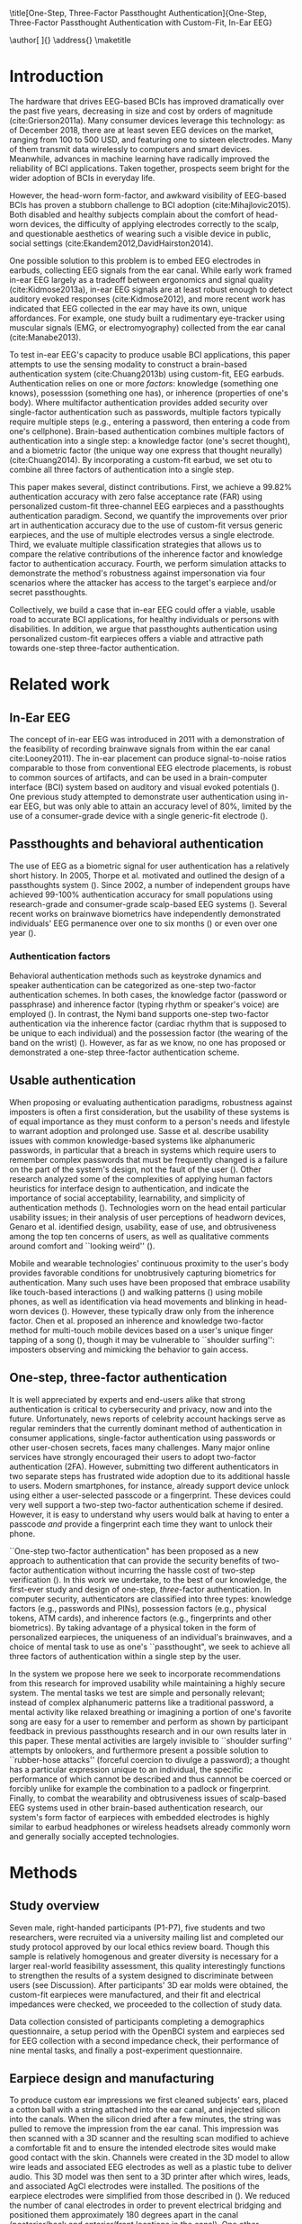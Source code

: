 :frontmatter:
#+options: toc:nil
#+LaTeX_CLASS: frontiers
#+LATEX_HEADER: \usepackage{tabularx}
#+LATEX_HEADER: \usepackage{url,hyperref,lineno,microtype,subcaption}
#+LATEX_HEADER: \usepackage[onehalfspacing]{setspace}
#+LATEX_HEADER: \input{ext/authors}
\onecolumn
\title[One-Step, Three-Factor Passthought Authentication]{One-Step, Three-Factor Passthought Authentication with Custom-Fit, In-Ear EEG} 
# these fields  will be automatically populated:
\author[\firstAuthorLast ]{\Authors} 
\address{}
\correspondance{}
\maketitle
:end:

#+BEGIN_EXPORT latex
\begin{abstract}

%%% Leave the Abstract empty if your article does not require one, please see the Summary Table for full details.
\section{}
In-ear EEG offers a promising path toward usable, discreet brain-computer interfaces (BCIs) 
for both healthy individuals and persons with disabilities.
To test the promise of this modality,
we produced a brain-based authentication system 
using custom-fit EEG earpieces.
We demonstrated that our system has high accuracy, higher
than prior work using non-custom earpieces. We demonstrated that both inherence
and knowledge factors contribute to authentication accuracy, and performed a
simulated attack to show our system's robustness against impersonation. 
From an authentication standpoint, our system provides
three factors of authentication in a single step.
From a usability standpoint, our system does not require a cumbersome, head-worn device.

\tiny
 \keyFont{ \section{Keywords:} keyword, keyword, keyword, keyword, keyword, keyword, keyword, keyword} %All article types: you may provide up to 8 keywords; at least 5 are mandatory.
\end{abstract}

#+END_EXPORT

* Introduction

The hardware that drives EEG-based BCIs has improved dramatically over the past
five years, decreasing in size and cost by orders of magnitude
(cite:Grierson2011a). Many consumer devices leverage this technology: as
of December 2018, there are at least seven EEG devices on the market, ranging
from 100 to 500 USD, and featuring one to sixteen electrodes. Many of them
transmit data wirelessly to computers and smart devices. Meanwhile, advances in
machine learning have radically improved the reliability of BCI applications.
Taken together, prospects seem bright for the wider adoption of BCIs in everyday
life. 

However, the head-worn form-factor, and awkward visibility of EEG-based BCIs has
proven a stubborn challenge to BCI adoption (cite:Mihajlovic2015).
Both disabled and healthy subjects complain about the comfort of head-worn
devices, the difficulty of applying electrodes correctly to the scalp, and
questionable aesthetics of wearing such a visible device in public, social
settings (cite:Ekandem2012,DavidHairston2014).

One possible solution to this problem is to embed EEG electrodes in earbuds,
collecting EEG signals from the ear canal. While early work framed in-ear EEG
largely as a tradeoff between ergonomics and signal quality (cite:Kidmose2013a),
in-ear EEG signals are at least robust enough to detect auditory evoked
responses (cite:Kidmose2012), and more recent work has indicated that EEG
collected in the ear may have its own, unique affordances. For example, one
study built a rudimentary eye-tracker using muscular signals (EMG, or
electromyography) collected from the ear canal (cite:Manabe2013).

To test in-ear EEG's capacity to produce usable BCI applications, this paper
attempts to use the sensing modality to construct a brain-based authentication
system (cite:Chuang2013b) using custom-fit, EEG earbuds. Authentication relies on
one or more /factors/: knowledge (something one knows), posesssion (something
one has), or inherence (properties of one's body). Where multifactor
authentication provides added security over single-factor authentication such as
passwords, multiple factors typically require multiple steps (e.g., entering a
password, then entering a code from one's cellphone). Brain-based authentication
combines multiple factors of authentication into a single step: a knowledge
factor (one's secret thought), and a biometric factor (the unique way one
express that thought neurally) (cite:Chuang2014). By incorporating a custom-fit
earbud, we set otu to combine all three factors of authentication into a single
step.

This paper makes several, distinct contributions. First, we achieve a 99.82%
authentication accuracy with zero false acceptance rate (FAR) using personalized
custom-fit three-channel EEG earpieces and a passthoughts authentication
paradigm. Second, we quantify the improvements over prior art in authentication
accuracy due to the use of custom-fit versus generic earpieces, and the use of
multiple electrodes versus a single electrode. Third, we evaluate multiple
classification strategies that allows us to compare the relative contributions
of the inherence factor and knowledge factor to authentication accuracy. Fourth,
we perform simulation attacks to demonstrate the method's robustness against
impersonation via four scenarios where the attacker has access to the target's
earpiece and/or secret passthoughts.

Collectively, we build a case that in-ear EEG could offer a viable, usable road
to accurate BCI applications, for healthy individuals or persons with
disabilities. In addition, we argue that passthoughts authentication using
personalized custom-fit earpieces offers a viable and attractive path towards
one-step three-factor authentication.
* Related work
** In-Ear EEG

The concept of in-ear EEG was introduced in 2011 with a demonstration of the
feasibility of recording brainwave signals from within the ear canal
cite:Looney2011). The in-ear placement can produce signal-to-noise ratios
comparable to those from conventional EEG electrode placements, is robust to
common sources of artifacts, and can be used in a brain-computer interface (BCI)
system based on auditory and visual evoked potentials (\cite{Kidmose2013a}). One
previous study attempted to demonstrate user authentication using in-ear EEG,
but was only able to attain an accuracy level of 80%, limited by the use of a
consumer-grade device with a single generic-fit electrode
(\cite{curran2016passthoughts}).

** Passthoughts and behavioral authentication

The use of EEG as a biometric signal for user authentication has a relatively
short history. In 2005, Thorpe et al. motivated and outlined the design of a
passthoughts system (\cite{Thorpe2005}). Since 2002, a number of independent
groups have achieved 99-100% authentication accuracy for small populations
using research-grade and consumer-grade scalp-based EEG systems
(\cite{Poulos2002,Marcel2007a,Ashby2011,Chuang2013b}). Several recent works on
brainwave biometrics have independently demonstrated individuals' EEG permanence
over one to six months (\cite{Armstrong2015,Maiorana2016}) or even over one year
(\cite{Ruiz2017}).

*** Authentication factors

Behavioral authentication methods such as keystroke dynamics and speaker
authentication can be categorized as one-step two-factor authentication schemes.
In both cases, the knowledge factor (password or passphrase) and inherence
factor (typing rhythm or speaker's voice) are employed (\cite{Monrose1997}). In
contrast, the Nymi band supports one-step two-factor authentication via the
inherence factor (cardiac rhythm that is supposed to be unique to each
individual) and the possession factor (the wearing of the band on the wrist)
(\cite{Nymi}). However, as far as we know, no one has proposed or demonstrated a
one-step three-factor authentication scheme.

** Usable authentication

When proposing or evaluating authentication paradigms, robustness against
imposters is often a first consideration, but the usability of these systems is
of equal importance as they must conform to a person's needs and lifestyle to
warrant adoption and prolonged use. Sasse et al. describe usability issues with
common knowledge-based systems like alphanumeric passwords, in particular that a
breach in systems which require users to remember complex passwords that must be
frequently changed is a failure on the part of the system's design, not the
fault of the user (\cite{sasse2001}). Other research analyzed some of the
complexities of applying human factors heuristics for interface design to
authentication, and indicate the importance of social acceptability,
learnability, and simplicity of authentication methods (\cite{braz2006}).
Technologies worn on the head entail particular usability issues; in their
analysis of user perceptions of headworn devices, Genaro et al. identified
design, usability, ease of use, and obtrusiveness among the top ten concerns of
users, as well as qualitative comments around comfort and ``looking weird''
(\cite{Genaro2014}).

Mobile and wearable technologies' continuous proximity to the user's body
provides favorable conditions for unobtrusively capturing biometrics for
authentication. Many such uses have been proposed that embrace usability like
touch-based interactions (\cite{Tartz2015,Holz2015}) and walking patterns
(\cite{Lu2014}) using mobile phones, as well as identification via head movements
and blinking in head-worn devices (\cite{Rogers2015}). However, these typically
draw only from the inherence factor. Chen et al. proposed an inherence and
knowledge two-factor method for multi-touch mobile devices based on a user's
unique finger tapping of a song (\cite{Chen2015}), though it may be vulnerable to
``shoulder surfing'': imposters observing and mimicking the behavior to gain
access.

** One-step, three-factor authentication

It is well appreciated by experts and end-users alike that strong authentication
is critical to cybersecurity and privacy, now and into the future.
Unfortunately, news reports of celebrity account hackings serve as regular
reminders that the currently dominant method of authentication in consumer
applications, single-factor authentication using passwords or other user-chosen
secrets, faces many challenges. Many major online services have strongly
encouraged their users to adopt two-factor authentication (2FA). However,
submitting two different authenticators in two separate steps has frustrated
wide adoption due to its additional hassle to users. Modern smartphones, for
instance, already support device unlock using either a user-selected passcode or
a fingerprint. These devices could very well support a two-step two-factor
authentication scheme if desired. However, it is easy to understand why users
would balk at having to enter a passcode \emph{and} provide a fingerprint each
time they want to unlock their phone.

``One-step two-factor authentication" has been proposed as a new approach to
authentication that can provide the security benefits of two-factor
authentication without incurring the hassle cost of two-step verification
(\cite{Chuang2014}). In this work we undertake, to the best of our knowledge,
the first-ever study and design of one-step, \textit{three}-factor
authentication. In computer security, authenticators are classified into three
types: knowledge factors (e.g., passwords and PINs), possession factors (e.g.,
physical tokens, ATM cards), and inherence factors (e.g., fingerprints and
other biometrics). By taking advantage of a physical token in the form of
personalized earpieces, the uniqueness of an individual's brainwaves, and a
choice of mental task to use as one's ``passthought", we seek to achieve all
three factors of authentication within a single step by the user.

In the system we propose here we seek to incorporate recommendations from this
research for improved usability while maintaining a highly secure system. The
mental tasks we test are simple and personally relevant; instead of complex
alphanumeric patterns like a traditional password, a mental activity like
relaxed breathing or imagining a portion of one's favorite song are easy for a
user to remember and perform as shown by participant feedback in previous
passthoughts research and in our own results later in this paper. These mental
activities are largely invisible to ``shoulder surfing'' attempts by onlookers,
and furthermore present a possible solution to ``rubber-hose attacks'' (forceful
coercion to divulge a password); a thought has a particular expression unique to
an individual, the specific performance of which cannot be described and thus
cannnot be coerced or forcibly unlike for example the combination to a padlock
or fingerprint. Finally, to combat the wearability and obtrusiveness issues of
scalp-based EEG systems used in other brain-based authentication research, our
system's form factor of earpieces with embedded electrodes is highly similar to
earbud headphones or wireless headsets already commonly worn and generally
socially accepted technologies.

* Methods

** Study overview

Seven male, right-handed participants (P1-P7), five students and two
researchers, were recruited via a university mailing list and completed our
study protocol approved by our local ethics review board. Though this sample is
relatively homogenous and greater diversity is necessary for a larger real-world
feasibility assessment, this quality interestingly functions to strengthen the
results of a system designed to discriminate between users (see Discussion).
After participants' 3D ear molds were obtained, the custom-fit earpieces were
manufactured, and their fit and electrical impedances were checked, we proceeded
to the collection of study data.

Data collection consisted of participants completing a demographics
questionnaire, a setup period with the OpenBCI system and earpieces sed for EEG
collection with a second impedance check, their performance of nine mental
tasks, and finally a post-experiment questionnaire.

** Earpiece design and manufacturing

\begin{figure}
\centering
\includegraphics[width=.75\linewidth]{./figures/CFEEEG_piecefig_Right.jpg}
\caption{Photo of one of the manufactured custom-fit earpieces with three embedded electrodes located in the concha, front-facing (anterior) in the ear canal, and back-facing (posterior) in the ear canal.}
\label{fig:earpiece_diagram}
\end{figure}

To produce custom ear impressions we first cleaned subjects' ears, placed a
cotton ball with a string attached into the ear canal, and injected silicon into
the canals. When the silicon dried after a few minutes, the string was pulled to
remove the impression from the ear canal. This impression was then scanned with
a 3D scanner and the resulting scan modified to achieve a comfortable fit and to
ensure the intended electrode sites would make good contact with the skin.
Channels were created in the 3D model to allow wire leads and associated EEG
electrodes as well as a plastic tube to deliver audio. This 3D model was then
sent to a 3D printer after which wires, leads, and associated AgCl electrodes
were installed. The positions of the earpiece electrodes were simplified from
those described in (\cite{Mikkelsen2015}). We reduced the number of canal
electrodes in order to prevent electrical bridging and positioned them
approximately 180 degrees apart in the canal (posterior/back and anterior/front
locations in the canal). One other electrode was placed in the concha. An
example of one of the manufactured earpieces is shown in Figure
\ref{fig:earpiece_diagram}.

** Mental tasks

We selected a set of mental tasks based on findings in related work regarding
the relative strengths of different tasks in authentication accuracy and
usability as reported by participants (\cite{Chuang2013b,curran2016passthoughts}).
Furthermore, given the in-ear placement of the electrodes and therefore the
proximity to the temporal lobes containing the auditory cortex, we tested
several novel authentication tasks based specifically on aural imagery or
stimuli. The nine authentication tasks and their attributes are listed in Table
\ref{tab:tasks}. Our strategy was to select tasks that captured a diversity
across dimensions of external stimuli, involving a personal secret, eyes open or
closed (due to known effects on EEG), and different types of mental imagery.

#+BEGIN_EXPORT latex
\begin{table*}
\caption{The nine authentication tasks and their properties. We selected tasks with a variety of different properties, but preferred tasks that did not require external stimuli, as the need to present such stimuli at authentication time could present challenges for usability and user security. Tasks were performed with the participant's eyes closed unless otherwise noted.}
\label{tab:tasks}
\centering
\begin{tabularx}{\textwidth}{lllll}

\textbf{Task} & \textbf{Description} & \textbf{Stimuli}? & \textbf{Secret}? & \textbf{Imagery}\\
\hline
Breathe & Relaxed breathing & No & No & None\\
Breathe - Open & Relaxed breathing with eyes open & No & No & None\\
Sport & Imagine attempting a chosen physical activity & No & Yes & Motor\\
Song & Imagine hearing a song & No & Yes &  Aural\\
Song - Open & Song task, with eyes open & No & Yes & Aural\\
Speech & Imagine a chosen spoken phrase & No & Yes & Aural\\
Listen & Listen to noise modulated at 40 Hz & Yes & No & None\\
Face & Imagine a chosen person's face & No & Yes & Visual\\
Sequence & Imagine a face, number, and word on cues with eyes open & Yes & Yes & Visual\\
\hline
\end{tabularx}
\end{table*}
#+END_EXPORT

** Data collection protocol

All sites were cleaned with ethanol prior to electrode placement and a small
amount of conductive gel was used on each electrode. For EEG recording we used
an 8-channel OpenBCI system (\cite{michalska2009openbci}) which is open-source and
costs about 600 USD; an alternative to medical-grade EEG systems (which cost
\textgreater20,000 USD), with demonstrated effectiveness (\cite{Frey2016}). The
ground was placed at the center of the forehead, at AFz according to the 10-20
International Standard for Electrode Placement (ISEP), and reference on the left
mastoid (behind the left ear). The AFz ground location was intentional to not
bias left or right ear recordings, though future systems using one ear only
should test relocating the ground to a site on one ear (e.g., the earlobe). Six
channels were used for the three electrodes on each earpiece (shown in Figure
\ref{fig:earpiece_diagram}). For the remaining two channels, one AgCl ring
electrode was placed on the right mastoid for later re-referencing, and one at
Fp1 (ISEP location above the left eye) to validate the data collected in the
ears against a common scalp-based placement. Before beginning the experiment,
the data from each channel was visually inspected using the OpenBCI interface by
having the participant clench their jaw and blink. Audio stimuli were delivered
through small tubes in the earpieces.


During the experiment, participants were seated in a comfortable position in a
quiet room facing a laptop on which the instructions and stimuli were presented
and timings recorded using PsychoPy (\cite{peirce2007psychopy}). All tasks were
performed for five trials each, followed by another set of five trials each to
reduce boredom and repetition effects. Each trial was 10 seconds in length, for
a total of 10 trials or 100 seconds of data collected per task. The instructions
were read aloud to participants by the experimenter, and participants advanced
using a pointer held in their lap to minimize motion artifacts in the data. The
experimenter also recorded the participant's chosen secrets for the
\textit{sport}, \textit{song}, \textit{face}, \textit{speech}, and
\textit{sequence} tasks and reminded the participant of these for the second set
of trials. After EEG data collection, participants completed a usability
questionnaire assesing each task on 7-point Likert-type scales on dimensions of
ease of use, level of engagement, repeatability, and likeliness to use for
real-world authentication as well as a few open response questions.
Approximately two weeks after data collection participants were contacted via
e-mail and asked to recall their choices for those tasks that involved chosen
secrets.

* Analysis

** Data validation

We confirm that the custom-fit earpieces were able to collect quality EEG data
via two metrics: low impedances measured for the ear electrodes, and alpha-band
EEG activity attenuation when a participant's eyes were open versus closed.

It is important that the electrical impedances achieved for electrodes are low
($<$10 kOhm) to obtain quality EEG signals. Table \ref{tab:impedances} below
summarizes the impedances across the seven participants' six ear channels. With
the exception of a few channels in select participants, impedances achieved were
good overall. Most of the recorded impedances of the earpiece electrodes were
less than 5 k\(\Omega\), a benchmark used widely in previous ear EEG work, and
all except two were less than 10 k\(\Omega\). Nonetheless, the data from all
electrodes were tested in our other data quality test.

\begin{table}
\caption{Electrical impedances measured for concha (C), front (F) and back (B) earpiece electrodes.}
\label{tab:impedances}
\begin{center}
\begin{tabular}{lrrrrrr}
& \multicolumn{6}{c}{\textbf{Impedances} [k\(\Omega\)]} \\
\cline{2-7}
& \multicolumn{3}{|c|}{\textbf{Left ear}} & \multicolumn{3}{c|}{\textbf{Right ear}} \\
\textbf{P} & \textbf{C} & \textbf{F} & \textbf{B} & \textbf{C} & \textbf{F} & \textbf{B} \\
\hline
1 & 4 & 4 & 4 & \textless1 & 4 & 3\\
2 & 9 & 5 & 4 & 3 & 4 & 4\\
3 & 4 & 5 & 4 & 9 & 6 & 9\\
4 & 4 & 5 & 4 & 3 & 16 & 9\\
5 & 9 & 20 & 7 & 3 & 7 & 9\\
6 & 5 & 8 & 2 & 1 & 1 & 9\\
7 & 2 & 9 & 8 & 7 & 5 & 6\\
\hline
\end{tabular}
\end{center}
\end{table}

For the alpha-attenuation test, data from the \textit{breathe} task was compared
with that of the \textit{breathe - open} task. It is a well-known feature of EEG
data that activity in the alpha-band (approx. 8-12 Hz) increases when the eyes
are closed compared to when the eyes are open. This attenuation is clearly
visible even in just a single trial's data from our earpieces and matches that
seen in our Fp1 scalp electrode data. Figure \ref{fig:alpha_atten} shows
evidence of alpha attenuation in the left ear channels compared to Fp1, for one
participant as an example. We see the same validation in the right ear channels.

\begin{figure}
\centering
\includegraphics[width=0.5\textwidth]{figures/002_AlphaAtt_all.jpg}
\caption{Alpha-attenuation (8-12 Hz range) in left ear and Fp1 channels, referenced at left mastoid. Red indicates breathing data with eyes open, blue indicates the same task with eyes closed.}
\label{fig:alpha_atten}
\end{figure}

** Classification

Since past work has shown that classification tasks in EEG-based brain-computer
interfaces (BCI) are linear (\cite{Garrett2003a}), we used XGBoost, a popular tool
for logistic linear classification (\cite{Chen2016}), to analyze the mental task
EEG data. Compared to other linear classifiers, XGBoost uses gradient boosting
in which an algorithm generates a decision tree of weak linear classifiers that
minimizes a given loss function. Gradient boosting generally improves linear
classification results without manually tuning hyper-parameters.

To produce feature vectors, we took slices of 100 raw values from each electrode
(about 500ms of data), and performed a Fourier transform to produce power
spectra for each electrode during that slice. We concatenated all electrode
power spectra together. No dimensionality reduction was applied. For each task,
for each participant, 100 seconds of data were collected in total across 10
trials of 10 seconds each, resulting in 200 samples per participant, per task.

We trained the classifier such that positive examples were from the target
participant and target task, and negative examples were selected randomly from
any task from any other participant. From this corpus of positive and negative
samples, we withheld one third of data for testing. The remaining training set
was used to cross-validate an algorithm over 100 rounds on different splits of
the data. The results of each cross-validation (CV) step was used to iteratively
tweak classifier parameters.

For the predictions, the evaluation regards the instances with prediction value
larger than 0.5 as positive instances, and the others as negative instances.
After updating classifier parameters, the classifier was tested on the withheld
test set. Since negative examples far outweigh positive examples in this
dataset, XGBoost automatically optimized using the error hyperparameter. Over a
set of \(E\) examples containing \(E_W\) wrong examples \(E_W\subset{E}\),
XGBoost's binary classification error rate \(\epsilon\) is calculated as

\begin{equation}\label{eq1}
     \epsilon = E_W / E
\end{equation}

We calculated false acceptance and false rejection rates (FAR and FRR,
respectively) from these results. Over false attempts \(FA\) of which some
subset \(FA_S\) were successful, and true attempts \(TA\) over which some subset
\(TA_U\) were unsuccessful:

\begin{equation}\label{eq2}
     FAR = FA_S / FA
\end{equation}
\begin{equation}\label{eq3}
     FRR = TA_U / TA
\end{equation}

To further test the robustness of the system, we also conducted a ``leave one
out" process for the best performing tasks in which each participant's FAR was
calculated once with each other participant left out (e.g., CV for P1 with P2
left out, then CV for P1 with P3 left out, etc., for every participant
combination).

* Results

\begin{figure*}
\centering
\includegraphics[width=.9\linewidth]{./figures/mean-far-and-frr-by-electrode-config.png}
\caption{Mean FAR and FRR by electrode configuration across all participants and tasks. All electrodes (Fp1, right, and left ear channels) combined achieved the best FAR score, followed by the right and left ear electrodes combined, respectively.}
\label{fig:meanByElectrode}
\end{figure*}

For each configuration of electrodes, we calculated the mean FAR and FRR across
all participants using each task as the passthought (Figure
\ref{fig:meanByElectrode}). Incorporating all electrodes data resulted in the
lowest FAR, followed by the combined right and left ear electrodes,
respectively. For left ear (3 electrodes), right ear (3 electrodes), and both
ears (6 electrodes) configurations, every participant had at least one task with
zero FAR and FRR. Among the individual electrodes, the left canal front
electrode produced a mean FAR of 0.12% and a mean FRR just below 20%. Counter
to our expectations, Fp1 does not perform as well as most ear electrodes, though
overall these reported FAR rates are \textless\textless 1%.

For each position, FAR was about ten times lower than FRR, which is preferable
for authentication, as false authentications are generally more costly than
false rejections.

Our results indicate acceptable accuracy using data from the left ear alone.
This corresponds to a desirable scenario, in which the device could be worn as a
single earbud. As such, we focus on results from only the left ear in the
following analyses.

** Authentication results

Using only data from the three left ear electrodes, the FARs and FRRs of each
task for each participant are shown in Tables \ref{tab:farall} and
\ref{tab:frrall}, respectively. We find at least one task for each participant
that achieves 0% FAR, and for five participants a task where both the FAR and
FRR are 0%. Each task achieved perfect 0% FAR and FRR for at least one
participant, notably \textit{breathe} and \textit{song - open} achieved perfect
FAR and FRR for three out of seven participants.

\begin{table*}
\caption{FAR performance of each task for each participant using data from the left ear.}
\label{tab:farall}
\begin{center}
\begin{tabular*}{\textwidth}{@{\extracolsep{\fill}}lrrrrrrr}
\textbf{Task} & P1 & P2 & P3 & P4 & P5 & P6 & P7\\ \hline
Breathe & 0 & 0 & 0 & 0 & 0.0002 & 0.0004 & 0\\
Breathe - open & 0 & 0 & 0 & 0 & 0.0002 & 0 & 0\\
Face & 0 & 0 & 0 & 0.0016 & 0.0030 & 0 & 0.0002\\
Listen & 0.0002 & 0 & 0.0002 & 0 & 0.0026 & 0 & 0\\
Sequence & 0 & 0.0002 & 0 & 0.0008 & 0.0014 & 0 & 0.0002\\
Song & 0 & 0.0001 & 0 & 0 & 0 & 0.0001 & 0\\
Song - open & 0 & 0.0004 & 0 & 0 & 0 & 0 & 0\\
Speech & 0 & 0 & 0.0006 & 0.0002 & 0.0002 & 0.0006 & 0\\
Sport & 0 & 0 & 0 & 0 & 0 & 0 & 0\\ \hline
\end{tabular*}
\end{center}
\end{table*}

\begin{table*}
\caption{FRR performance of each task for each participant using data from the left ear.}
\label{tab:frrall}
\begin{center}
\begin{tabular*}{\textwidth}{@{\extracolsep{\fill}}lrrrrrrr}
\textbf{Task} & P1 & P2 & P3 & P4 & P5 & P6 & P7\\ \hline
Breathe & 0 & 0.0125 & 0 & 0.0125 & 0.0125 & 0.0250 & 0\\
Breathe - open & 0.0500 & 0.0125 & 0.0375 & 0.1000 & 0.0375 & 0 & 0\\
Face & 0.0125 & 0.0125 & 0 & 0.1125 & 0.4000 & 0 & 0.0375\\
Listen & 0.0750 & 0.0375 & 0.0375 & 0.0500 & 0.3375 & 0.0125 & 0\\
Sequence & 0.0125 & 0 & 0 & 0.0375 & 0.4000 & 0.0375 & 0\\
Song & 0.0375 & 0.0125 & 0 & 0.0375 & 0.0500 & 0 & 0\\
Song - open & 0.0250 & 0.0250 & 0.0500 & 0.0125 & 0 & 0 & 0\\
Speech & 0 & 0.0125 & 0.0625 & 0 & 0.3375 & 0 & 0.0125\\
Sport & 0.0250 & 0.0250 & 0 & 0.0125 & 0.0375 & 0.0125 & 0.0125\\ \hline
\end{tabular*}
\end{center}
\end{table*}

FAR and FRR results by task are shown in Figure \ref{fig:meanByTask}, averaged
across participants. Across all tasks, the sport task produced the lowest FAR.
Specifically, it produced 0% FAR for all seven participants, with a
corresponding 1.8% FRR. This suggests that the authentication scheme can work
very well even if we limit the passthoughts to just a single task category,
where the users could choose a personalized secret for that task. Interestingly,
tasks like \textit{breathe} and \textit{breathe - open} performed very well
despite lacking a personalized secret, indicating that even when the task may be
the same across participants our classifier was still able to distinguish
between them.

As an omnibus metric, the half total error rate (HTER) is defined as the average
of the FAR and FRR:

\begin{equation}\label{eq1}
     HTER = (FAR + FRR) / 2
\end{equation}

and from this we estimate authentication accuracy, $ACC$, as:

\begin{equation}\label{eq2}
     ACC = 100 * (1 - HTER)
\end{equation}

Using our best performing tasks' FARs, averaging 0% and these tasks' associated
FRRs, averaging 0.36%, we obtain an overall authentication accuracy of 99.82%
using data from the three electrodes in the left ear. For comparison, if we
limit ourselves to only a single electrode (left canal-front), we obtain an
authentication accuracy of 90%.

\begin{figure*}
\centering
\includegraphics[width=.9\linewidth]{./figures/mean-far-and-frr-by-task.png}
\caption{FAR and FRR results by task, across all subjects, using data from the left ear only.}
\label{fig:meanByTask}
\end{figure*}

Our ``leave one out'' analysis with participants' best tasks maintained 0% FAR
across all participant combinations.

** Relative contributions of authentication factors

Our results thus far establish good performance in our default training
strategy, in which we count as negative examples recordings from the wrong
participant performing any task. We further performed three other analyses with
differing negative examples which serve to isolate and test the inherence and
knowledge factors: the correct task recorded from the wrong participant (relies
on inherence only), the wrong task recorded from the correct participant (relies
on knowledge only), and a combination of these two. Positive examples were
always the correct participant performing the correct task.

\begin{table}
\caption{Four analyses in which classifiers were trained on differing negative examples paired with resulting mean FAR and FRR across all participants and tasks. $P_c$ indicates correct participant, $P_i$ incorrect participant, $T_c$ correct task, $T_i$ incorrect task, and $T_*$ any task.}
\label{tab:compare}
\begin{center}
\begin{tabular}{llrr}
 \textbf{+ Examples} & \textbf{- Examples} & \textbf{FAR} & \textbf{FRR} \\
\hline
$P_c, T_c$ & $P_i, T_*$ & 0.000074 & 0.004424\\
$P_c, T_c$ & $P_i, T_c$ & 0.000724 & 0.001522\\
$P_c, T_c$ & $P_c, T_i$ & 0.002523 & 0.039702\\
$P_c, T_c$ & $P_i, T_* + P_c, T_i$ & 0.000186 & 0.052565\\
\hline
\end{tabular}
\end{center}
\end{table}

Overall, our default training strategy which engages both knowledge and
inherence factors achieves the lowest FAR (Table \ref{tab:compare}). The FAR in
the inherence-only scenario (Table \ref{tab:compare} row 2) is ten times higher,
and in the knowledge-only scenario (Table \ref{tab:compare} row 3) FAR is one
hundred times higher, though for all scenarios FAR is less than 1%. However,
FRR is \textit{lower} with the inherence-only training strategy than the
default. FRR is highest in the combined negative examples case (Table
\ref{tab:compare} row 4), though FAR remains low.

** Usability

Before the end of the session, participants completed a usability questionnaire.
Participants were asked to rate each mental task on four 7-point Likert-type
scales: ease of use, level of engagement, repeatability, and likeliness to use
in a real-world authentication setting. Mean ratings across participants for
each of these dimensions for each task are shown in Table \ref{tab:usability}.

\begin{table}
\caption{Mental tasks ranked by mean ratings (\(\mu\)) on 7-point Likert-type scales across participants in four usability dimensions.}
\label{tab:usability}
\begin{center}
\begin{tabular}{lrlr}
 \hline
\multicolumn{2}{|c|}{\textbf{Ease of Use}} & \multicolumn{2}{|c|}{\textbf{Engagement}}\\
\textbf{Task} & \textbf{\(\mu\)} & \textbf{Task} & \textbf{\(\mu\)}\\
 \hline
Breathe	& 6.75 & Sequence & 5\\
Listen & 6.75 &	Song & 5\\
Breathe - Open & 6.5 & Song - Open & 5\\
Song & 5.25	& Sport & 4.75\\
Song - Open & 5 & Face & 4.5\\
Speech & 5 & Speech & 4\\
Sport & 3.5 & Breathe & 2.5\\
Face & 2.75 & Breathe - Open & 2.25\\
Sequence & 2.25 & Listen & 2.25\\
 \hline
\multicolumn{2}{|c|}{\textbf{Repeatability}} & \multicolumn{2}{|c|}{\textbf{Likeliness to Use}}\\
\textbf{Task} & \textbf{\(\mu\)} & \textbf{Task} & \textbf{\(\mu\)}\\
 \hline
Breathe & 7	& Song - Open & 5\\
Breathe - Open & 6.75 & Sequence & 4.25\\
Listen & 6.75 & Song & 4\\
Song & 4.75 & Sport & 4\\
Speech & 4.75 & Breathe - Open & 3.75\\
Song - Open & 4.25 & Speech & 3.75\\
Face & 3 & Face & 3.5\\
Sport & 3 & Listen & 3\\
Sequence & 2.5 & Breathe & 2.75\\
\hline
\end{tabular}
\end{center}
\end{table}

Participants also ranked the tasks overall from most (1) to least (9) favorite.
\textit{Song - open} ranked highest (\(\mu\)=4.25) followed by a tie between
\textit{breathe - open}, \textit{song}, and \textit{speech} (\(\mu\)=4.75).
\textit{Sequence} (\(\mu\)=7.75) and \textit{face} (\(\mu\)=6.75) were ranked
least favorite overall.

In addition to the scales and rankings, we included a few open response
questions to ascertain attitudes around use cases for in-ear EEG and
passthoughts, and the comfort of wearing an in-ear EEG device in everyday life.
Participants first read the prompt, "Imagine a commercially available wireless
earbud product is now available based on this technology that you've just
experienced. It requires minimal effort for you to put on and wear.", and were
asked about use cases for in-ear EEG and passthoughts. Responses about in-ear
EEG expectedly included authentication for unlocking a phone or computer and
building access, but also aspects of self-improvement such as P4's response
"Help people increase focus and productivity". P5 and P6 also indicated a use
for measuring engagement with media like movies and music, and relatedly P4
wrote "music playback optimized for current mental state and feelings". In terms
of comfort wearing such a device, participants generally responded they would be
comfortable, though P5 and P6 stipulated only when they already would be wearing
something in the ears like earphones. Notably, three participants also added
that imagining a face was difficult and had concerns regarding their ability to
repeat tasks in the same exact way each time.

A final component of usability we assessed was the ability of the participants
to recall their specific chosen passthoughts. Participants were contacted via
e-mail approximately two weeks after data collection and asked to reply with the
passthoughts they chose for the \textit{song}, \textit{sport}, \textit{speech},
\textit{face}, and \textit{sequence} tasks. All participants correctly recalled
all chosen passthoughts, with the exception of one participant who did not
recall their chosen word component for the \textit{sequence} task.

* Imposter attack

While our authentication analysis establishes that passthoughts achieve low FAR
and FRR when tested against other participants' passthoughts, this does not tell
us how robust passthoughts are against a spoofing attack, in which both a
participant's custom-fit earpiece, and details of that participant's chosen
passthought, are leaked to an imposter who attempts authentication. We performed
four different analyses to investigate the system's robustness against imposter
attacks.

First, we tested the ability of an imposter to wear an earpiece acquired from
someone else and achieve viable impedance values for EEG collection based on the
fit of the pieces in their ears. P1 tried on each of the other participants'
customized earpieces. The impedances from each electrode were recorded and are
listed in Table \ref{tab:p1_imposter_impedances} below. Across all cases, the
impedances are not only higher (worse), but also deviate significantly from
those achieved by the pieces' intended owners themselves (Table
\ref{tab:impedances}). These results come as no surprise given the uniqueness of
ear canal shapes between individuals cite:Akkermans2005, and point to the
possibility that the presentation of a physical token that provides the correct
impedance levels can be used as another demonstration of both the inherence and
possession factors.

#+BEGIN_EXPORT latex
\begin{table}%[h]
\caption{Electrical impedances with P1 wearing each other participant's (P) custom-fitted earpieces, for concha (C), canal-front (F) and canal-back (B).}
\label{tab:p1_imposter_impedances}
\begin{center}
\begin{tabular}{lrrrrrr}
& \multicolumn{6}{c}{Impedance [k\(\Omega\)]} \\
\cline{2-7}
& \multicolumn{3}{|c|}{\textbf{Left ear}} & \multicolumn{3}{c|}{\textbf{Right ear}} \\
\textbf{P} & \textbf{C} & \textbf{F} & \textbf{B} & \textbf{C} & \textbf{F} & \textbf{B} \\
\hline
2 & 34.1 & 10.2 & 12.8 & 27.8 & 16.0 & 16.3\\
3 & 21.1 & 20.9 & 19.0 & 13.5 & 11.3 & 19.5\\
4 & 14.1 & 11.9 & 9.7 & 11.0 & 11.1 & 13.3\\
5 & 17.2 & 21.9 & 10.3 & 32.6 & 12.5 & 11.6\\
6 & 18.7 & 10.0 & 8.4 & 14.8 & 11.5 & 8.9\\
7 & 91.5 & \textgreater1000 & 21.5 & 33.5 & 26.4 & 31.0\\
\hline
\end{tabular}
\end{center}
\end{table}
#+END_EXPORT

Second, to explore the scenario of an imposter attempting to gain access, we
chose the case of the most vulnerable participant, P6, whose earpieces P1, P2,
and P7 had the lowest impedances while wearing (Table
\ref{tab:p1_imposter_impedances}). We collected data using the same data
collection protocol, but had the ``imposters" refer to P6's list of chosen
passsthoughts.

Each imposter performed each of P6's passthoughts (simulating an ``inside
imposter" from within the system). Following the same analysis steps, we
generated 200 samples per task for our imposters, using data from all left ear
electrodes.

Since every participant has one classifier per task (for which that task is the
passthought), we are able to make 200 spoofed attempts with the correct
passthought on each of P6's classifiers. We find zero successful spoof attempts
for tasks with a chosen secret (e.g., \textit{song} or \textit{face}). In
addition, we also do not find any successful spoof attacks for tasks with no
chosen secret (e.g., \textit{breathe}). In fact, in all 1,800 spoof attempts
(200 attempts for each of the nine classifiers), we do not find a single
successful attack on any of P6's classifiers.

Since this participant's data appeared in the initial pool, the classifier may
have been trained on his or her recordings as negative examples. As our third
analysis, to explore the efficacy of an outsider spoofing recordings, we
repeated the same protocol with an individual ``PX'' who did not appear in our
initial set of participants (an ``outside imposter''). Again, we find zero
successful authentications out of 1,800 attempts.

\begin{table}
\caption{Left concha (C), canal-front (F) and canal-back (B) electrode impedances of ``imposters'' P1, P2, P7 and ``PX'' - a person completely outside of the system - wearing P6's left earpiece.}
\label{tab:imposter_impedances}
\begin{center}
\begin{tabular}{lrrr}
& \multicolumn{3}{c}{Impedance [k\(\Omega\)]} \\
\hline
\textbf{P} & \textbf{C} & \textbf{F} & \textbf{B} \\
\hline
1 & 18.7 & 10.0 & 8.4\\
2 & 46.7 & 35.7 & 24.8\\
7 & 44.5 & 20.5 & 26.3\\
X & 70.0 & 10.5 & 8.9\\
\hline
\end{tabular}
\end{center}
\end{table}

Fourth, our ``leave one out'' analysis can also be seen as another set of
outside imposter attacks, in which each participant acts as an outside imposter
for each other participant, but where the imposters have their own manufactured
earpieces and passthoughts. The best task classifiers achieved FARs of 0%
across all combinations, successfully rejecting the simulated imposters.

* Discussion, limitations & directions for future work

Our findings demonstrate the apparent feasibility of a passthoughts system
consisting of a single earpiece with three electrodes and a ground/reference,
all in or on the left ear. Notably, the gain in performance when adding an
additional three electrodes from the right ear is only marginal in our results,
suggesting a single earpiece could suffice though this may change with larger
sample sizes. FARs and FRRs are consistently low across all participants and
tasks, with FARs overall lower than FRRs, a desirable pattern as FAR is the more
critical of the two in terms of accessing potentially sensitive information.
Participants' best-performing tasks or passthoughts typically see no errors in
our testing. From our various training/testing schema it emerged that the
inherence factor performs better on its own compared to the knowledge factor,
but the combination of the two achieves the lowest FAR indicating measurable
benefit of multiple factors. Furthermore, we were able to achieve these results
by generating feature vectors based on only 500ms of EEG signal (300 voltage
readings across the three electrodes), suggesting that passthoughts can be
captured and recognized quickly. Passthoughts also appear to be quite memorable
given our two-week recall follow-up and a few were rated highly repeatable and
engaging. Furthermore, no spoofed attacks were successful in our analyses.

Compared against the 80% authentication accuracy achieved with a single
generic-fit electrode (\cite{curran2016passthoughts}), we are able to achieve 90%
accuracy with a custom-fit earpiece using data from a single electrode, and
99.8% accuracy with the same custom-fit earpiece using three electrodes. This
points to the importance of both the goodness-of-fit of the electrodes and the
number of channels as contributors to authentication performance.

These personalized custom-fit earpieces can also be easily outfitted with a
hardware keypair for signing authentication attempts, so as to function as a
physical token similar to the way an electronic key fob can be used to unlock a
car, but with additional inherence and knowledge factors in place.

Several tasks performed exceedingly well among participants, even tasks like
\textit{breathe} and \textit{breathe - open} which did not have an explicit
secondary knowledge factor as in \textit{song} or \textit{face}. This suggests a
passthoughts system could present users with an array of task options to choose
from without significant loss in security. While \textit{sport} performed best
in terms of low FAR and FRR, it was not rated highly in usability dimensions or
as a favorite by our participants. Tasks like \textit{breathe - open} and
\textit{song - open} however, both performed well and were rated quite
favorably. Interestingly, the \textit{sequence} task was rated low in ease of
use and repeatability, and as the least favorite among participants, but was
rated highest in likeliness to use in a real-world setting. \textit{Sequence}
was arguably the most complex task, and its high rating in likeliness to use
could indicate that users are more likely to use a task they perceive as more
secure even at the cost of additional effort. This is true afterall for one of
the most common forms of authentication, alphanumeric passwords, where increased
complexity ensures better performance. The topic of user perceptions of
different passthoughts as means of authentication warrants its own research.

The difficulty of stealing someone else's knowledge factor emerged in our
spoofing attacks. In conventional password-based systems, once the knowledge
factor is divulged, an attacker can essentially spoof the target with 100%
success rate. In a passthought-based system, even though our target participant
documented their chosen passthought, the spoofers found ambiguity in how these
passthoughts could be expressed. For example, for the \textit{face} task, the
spoofers did not know the precise face the original participant had chosen. For
the \textit{song} tasks, though the song was known, the spoofers did not know
what part of the song the original participant had imagined, or how it was
imagined. This experience sheds light on passthoughts' highly individual nature
and suggests there may be intrinsic difficulty in spoofing attempts. Future work
should examine this effect more explicitly to elucidate the effect of knowledge
task specificity on defense against imposters.

Performance on Fp1 was not as high as performance in the ear, despite Fp1's
popularity in past work on passthoughts (\cite{Chuang2013b}). One plausible
explanation is that several of our mental tasks involved audio (real or
imagined), which we would expect to be better observed from the auditory cortex
near the ears, as opposed to frontal lobe activity (e.g., concentration) that
might be more easily picked up near Fp1. Future work should continue to
investigate what classes of mental tasks best lend themselves to in-ear
recording.

The sample size of our study, while small, is comparable to that of other EEG
authentication studies
(\cite{Ashby2011,Marcel2007a,Poulos2002,Chuang2013b,curran2016passthoughts}) and
other custom-fit in-ear EEG research (\cite{Kidmose2013a,Mikkelsen2015}). The
fitting and manufacturing of custom-fit earpieces for each recruited participant
was the main limitation to increasing our sample size. This may very well pose a
limitation in the proliferation and adoption of such a technology as well,
although recently there have been developments in at-home kits for creating
one's own custom-fitted earpieces (\cite{voix2015settable}) that could help
overcome this barrier.

The relative homogeneity of our participant pool can be seen as a strength of
the reported results, given that system is meant to distinguish between
individuals. For future studies however, we should expand the size and diversity
of participants, encompassing users and use cases which this system would be
particularly applicable such as those with extreme security needs and/or persons
with disabilities which may prevent them from performing other authentication
methods, e.g. those that require the use of one's hands, voice, or particular
bodily movement patterns.

# An important question surrounds how passthoughts might be cracked. Generally, we
# do not understand how an individual's passthought is drawn from the distribution
# of EEG signals an individual produces throughout the day. Given a large enough
# corpus of EEG data, are some passthoughts as easy to guess as
# \textit{password1234} is for passwords? Future work should perform statistical
# analyses on passthoughts, such as clustering (perhaps with t-SNE) to better
# understand the space of possible passthoughts. This work will allow us simulate
# cracking attempts, and to develop empirically motivated strategies for
# prevention, e.g., locking users out after a certain number of attempts. This
# work could also reveal interesting tradeoffs between the usability or accuracy
# of passthoughts and their security.

Applications for a system like the one we propose here span any use case for
authentication, but some may be particularly well-suited. As has been the
motivation for much of the original and ongoing BCI research and development,
brain-based systems like this one are nearly universally accessible for use by a
wide variety of people with different bodies. As previously mentioned, one's
particular passthought is immune to observation and so is apt for use in public
spaces or times when malicious observation is likely, and would be extremely
difficult to coerce (or even willingly share). To aid in adoption, this system
could be aligned with currently used technology of similar form factors, for
example speakers could be placed inside our current custom-fit pieces to produce
working ``hearables'' that could be used as ordinary headphones.


** Limitations

A key limitation to this work is that our experiments were conducted in a
controlled laboratory setting with participants in a stationary, sitting
position. Future work should examine EEG data collected from a variety of
different user states: ambulatory or distracting settings, during physical
exertion or exercise, under the influence of caffeine or alcohol, etc., as well
as over longer periods of time or in multiple recording sessions. While these
additional conditions may limit the performance of the system, it is interesting
to consider which if any limiations might be advantageous in some way. For
example, a system that prevents or allows access only when a user is in a
certain state of mind or setting, or enforces a biologically-based expiration
that requires classifier re-training and thus offers protection in a scenario
where a user's original EEG pattern was somehow leaked or surreptitiously
stored.

Finally, our work leaves room for some clear user experience improvements.
Future work should test the performance of this system using dry electrodes,
which are commonly found in consumer EEG devices and have shown recent promise
for ear EEG systems (\cite{kappel2018dry}), as eliminating the need for conductive
gel would very likely improve comfort and usability and it is unlikely any
system involving gel will be widely adopted. Future work should also attempt a
closed-loop (or online) passthought system, in which users receive immediate
feedback on the result of their authentication attempt. A closed-loop BCI system
would assist in understanding how human learning effects might impact
authentication performance, as the human and machine co-adapt.

** Health, neuroscience & in-ear EEG

Neuroscience fuels some of the most chilling predictions in science fiction
(cite:Welsh2011). It also stands for some of the greatest possible advances in
medicine, mental health, and understanding of human behavior. One ambitious goal
is to detect or even predict seizures (cite:Mormann2006).

However, the original, and most active areas of research in BCI surround the
creation of tools for persons with muscular disabilites (cite:Carrino2012). By
collecting unstructured or semi-structured EEG data in the wild, passthought
systems could help improve the development of such BCIs (cite:Grierson2011a). The
small size of data repositories, limited mostly by the clinical trials needed to
build BCIs for persons with disabilities, has consistently frustrated attempts
to improve on algorithms and protocols in this field (cite:Allison2009). Although
passthought users may not have muscular disabilities, pursuing passthoughts as
an area of research will inevitably yield larger repositories of EEG data than
have been collected to date. This data could prove invaluable for the
development of EEG-based BCIs across a variety of fields, including (but not
limited to) assistive technologies.

Again, these opportunities must strike a balance with the risks of individual
users' privacy and security. Violating user privacy by revealing EEG data, even
to researchers, could undermine any chance of wider BCI adoption in the
long-term. Striking this balance will require a deeper understanding of the
statistical properties of signals. How much data will users really need to give
up? What counts as an ``anomalous'' reading? Answers to these questions could
themselves inform neuroscientific inquiry. This balance will also require a
deeper understanding of individuals' attitudes about the meaning of such
signals, and how private people believe them to be.
# It will also require understanidnand of user attitudes about what these signals might mean.
# What are people willing to give up, regardless of empirical evidence?

In general, as sensors grow smaller and cheaper, devices more connected, and
machine learning more sophisticated, people will build increasingly
high-resolution models of human physiology ``in the wild.'' Passthoughts present
just a microcosm of the good such advances might bring, along with some of the
most pressing anxieties: What does pervasive physiological recording mean for
our privacy, security, safety? The balancing act between these risks and
opportunities will prove recurring theme for decades to come. In the meantime,
probing the outer limits of ubiquitous, pervasive sensing can shed light on both
the good and bad that our near future may bring.

* Conclusions and outlook

Using custom-fit EEG earpieces, we produced a one-step, three-factor
authentication system. We demonstrated that our system has high accuracy, higher
than prior work using non-custom earpieces. We demonstrated that both inherence
and knowledge factors contribute to authentication accuracy, and performed a
simulated attack to show our system's robustness against impersonation. We
believe that custom-fit EEG earpieces provide a practical path forward for BCI
applications, security-related and beyond, both for healthy individuals and for
persons with disabilities.

* Acknowledgements

Withheld for blind review.

\bibliographystyle{ext/frontiersinSCNS_ENG_HUMS} 
\bibliography{references}
